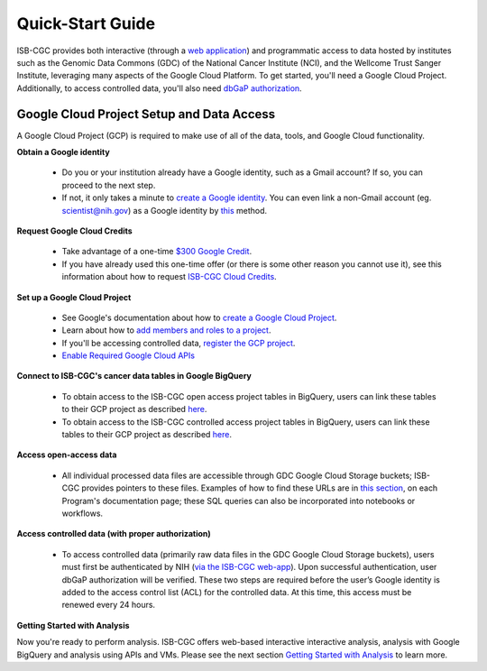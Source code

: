 ******************
Quick-Start Guide
******************

ISB-CGC provides both interactive (through a `web application <https://isb-cgc.appspot.com/>`_) and programmatic access to data hosted by institutes such as the Genomic Data Commons (GDC) of the National Cancer Institute (NCI), and the Wellcome Trust Sanger Institute, leveraging many aspects of the Google Cloud Platform. To get started, you'll need a Google Cloud Project. Additionally, to access controlled data, you'll also need `dbGaP authorization <Gaining-Access-To-Controlled-Access-Data.html>`_.

.. image:: GettingStarted.png
   :align: center

Google Cloud Project Setup and Data Access
##########################################################
A Google Cloud Project (GCP) is required to make use of all of the data, tools, and Google Cloud functionality.

**Obtain a Google identity**

 - Do you or your institution already have a Google identity, such as a Gmail account? If so, you can proceed to the next step.
 - If not, it only takes a minute to `create a Google identity <https://accounts.google.com/signup/v2/webcreateaccount?dsh=308321458437252901&continue=https%3A%2F%2Faccounts.google.com%2FManageAccount&flowName=GlifWebSignIn&flowEntry=SignUp#FirstName=&LastName=>`_.  You can even link a non-Gmail account (eg. scientist@nih.gov) as a Google identity by `this <https://accounts.google.com/signup/v2/webcreateaccount?flowName=GlifWebSignIn&flowEntry=SignUp&nogm=true>`_ method.

**Request Google Cloud Credits**

 - Take advantage of a one-time `$300 Google Credit <https://cloud.google.com/free/>`_.
 - If you have already used this one-time offer (or there is some other reason you cannot use it), see this information about how to request `ISB-CGC Cloud Credits <HowtoRequestCloudCredits.html>`_.

**Set up a Google Cloud Project**

 - See Google's documentation about how to `create a Google Cloud Project <https://cloud.google.com/resource-manager/docs/creating-managing-projects>`_.
 - Learn about how to `add members and roles to a project <https://cloud.google.com/iam/docs/quickstart>`_.
 - If you'll be accessing controlled data, `register the GCP project <Gaining-Access-To-Controlled-Access-Data.html#requirements-for-registering-a-google-cloud-project-service-account>`_.
 - `Enable Required Google Cloud APIs <https://cloud.google.com/apis/docs/getting-started#enabling_apis>`_

**Connect to ISB-CGC's cancer data tables in Google BigQuery**
 
 - To obtain access to the ISB-CGC open access project tables in BigQuery, users can link these tables to their GCP project as described `here <progapi/bigqueryGUI/LinkingBigQueryToIsb-cgcProject.html>`_.
 - To obtain access to the ISB-CGC controlled access project tables in BigQuery, users can link these tables to their GCP project as described `here <progapi/bigqueryGUI/LinkingISB-CGCtoCABQ.html>`_.
  
**Access open-access data**

 - All individual processed data files are accessible through GDC Google Cloud Storage buckets; ISB-CGC provides pointers to these files. Examples of how to find these URLs are in `this section <Hosted-Data.html>`_, on each Program's documentation page; these SQL queries can also be incorporated into notebooks or workflows.

**Access controlled data (with proper authorization)**

 - To access controlled data (primarily raw data files in the GDC Google Cloud Storage buckets), users must first be authenticated by NIH (`via the ISB-CGC web-app <Gaining-Access-To-Controlled-Access-Data.html#interactive-access-to-controlled-data>`_). Upon successful authentication, user dbGaP authorization will be verified. These two steps are required before the user’s Google identity is added to the access control list (ACL) for the controlled data. At this time, this access must be renewed every 24 hours.
  
**Getting Started with Analysis**

Now you're ready to perform analysis. ISB-CGC offers web-based interactive interactive analysis, analysis with Google BigQuery and analysis using APIs and VMs. Please see the next section `Getting Started with Analysis <HowToGetStarted-Analysis.html>`_ to learn more.



